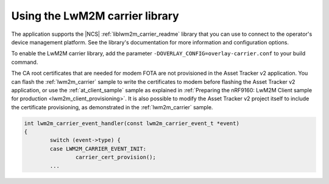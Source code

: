 .. _using_the_lwm2m_carrier_library:

Using the LwM2M carrier library
*******************************

The application supports the |NCS| :ref:`liblwm2m_carrier_readme` library that you can use to connect to the operator's device management platform.
See the library's documentation for more information and configuration options.

To enable the LwM2M carrier library, add the parameter ``-DOVERLAY_CONFIG=overlay-carrier.conf`` to your build command.

The CA root certificates that are needed for modem FOTA are not provisioned in the Asset Tracker v2 application.
You can flash the :ref:`lwm2m_carrier` sample to write the certificates to modem before flashing the Asset Tracker v2 application, or use the :ref:`at_client_sample` sample as explained in :ref:`Preparing the nRF9160: LwM2M Client sample for production <lwm2m_client_provisioning>`.
It is also possible to modify the Asset Tracker v2 project itself to include the certificate provisioning, as demonstrated in the :ref:`lwm2m_carrier` sample.

.. code-block:: c

   int lwm2m_carrier_event_handler(const lwm2m_carrier_event_t *event)
   {
           switch (event->type) {
           case LWM2M_CARRIER_EVENT_INIT:
                   carrier_cert_provision();
           ...
